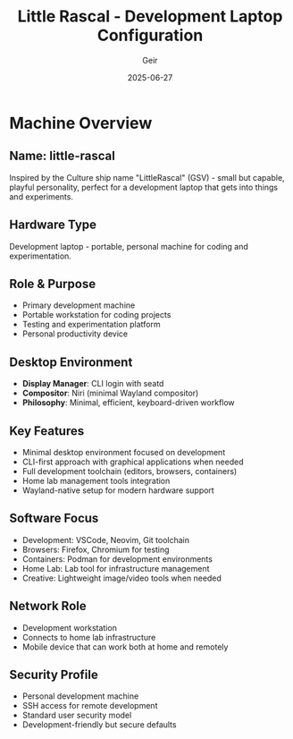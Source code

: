 #+TITLE: Little Rascal - Development Laptop Configuration
#+AUTHOR: Geir
#+DATE: 2025-06-27

* Machine Overview

** Name: little-rascal
Inspired by the Culture ship name "LittleRascal" (GSV) - small but capable, playful personality, perfect for a development laptop that gets into things and experiments.

** Hardware Type
Development laptop - portable, personal machine for coding and experimentation.

** Role & Purpose
- Primary development machine
- Portable workstation for coding projects
- Testing and experimentation platform
- Personal productivity device

** Desktop Environment
- **Display Manager**: CLI login with seatd
- **Compositor**: Niri (minimal Wayland compositor)
- **Philosophy**: Minimal, efficient, keyboard-driven workflow

** Key Features
- Minimal desktop environment focused on development
- CLI-first approach with graphical applications when needed
- Full development toolchain (editors, browsers, containers)
- Home lab management tools integration
- Wayland-native setup for modern hardware support

** Software Focus
- Development: VSCode, Neovim, Git toolchain
- Browsers: Firefox, Chromium for testing
- Containers: Podman for development environments
- Home Lab: Lab tool for infrastructure management
- Creative: Lightweight image/video tools when needed

** Network Role
- Development workstation
- Connects to home lab infrastructure
- Mobile device that can work both at home and remotely

** Security Profile
- Personal development machine
- SSH access for remote development
- Standard user security model
- Development-friendly but secure defaults